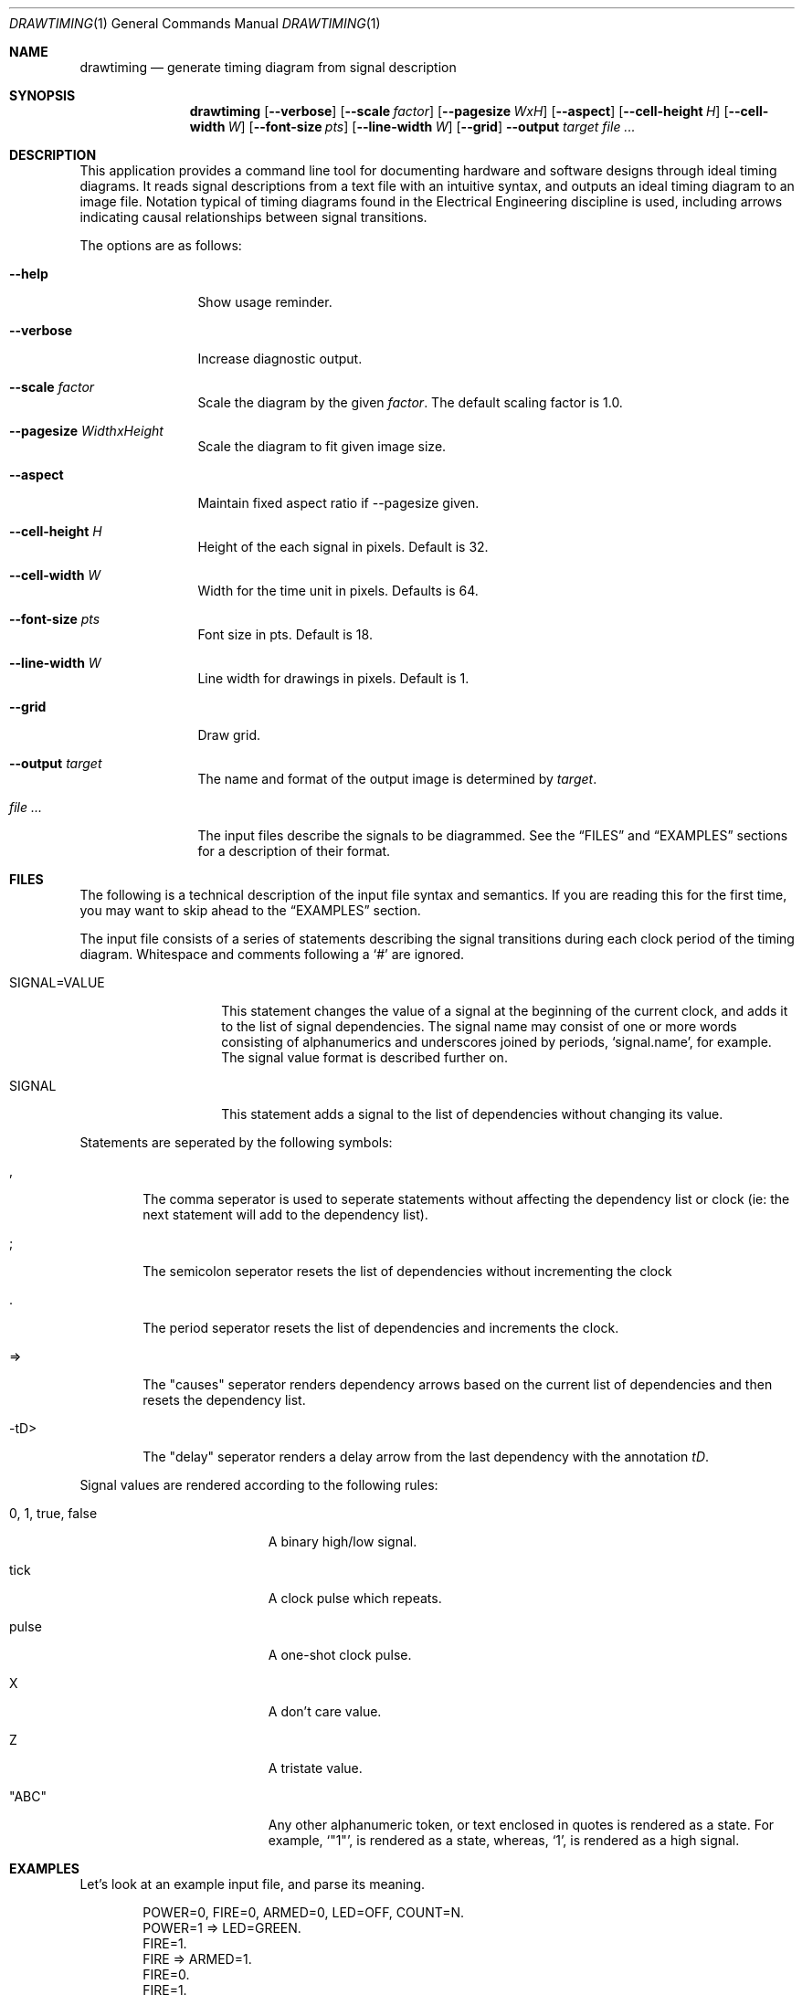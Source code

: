 .\" Copyright (c)2004 by Edward Counce, All rights reserved
.\" Copyright (c)2006-2007 by Salvador E. Tropea, All rights reserved
.\" This file is part of drawtiming.
.\"
.\" Drawtiming is free software; you can redistribute it and/or modify
.\" it under the terms of the GNU General Public License as published by
.\" the Free Software Foundation; either version 2 of the License, or
.\" (at your option) any later version.
.\"
.\" Drawtiming is distributed in the hope that it will be useful,
.\" but WITHOUT ANY WARRANTY; without even the implied warranty of
.\" MERCHANTABILITY or FITNESS FOR A PARTICULAR PURPOSE.  See the
.\" GNU General Public License for more details.
.\"
.\" You should have received a copy of the GNU General Public License
.\" along with drawtiming; if not, write to the Free Software
.\" Foundation, Inc., 59 Temple Place, Suite 330, Boston, MA  02111-1307  USA
.\"
.Dd April 13, 2005
.Dt DRAWTIMING 1
.Os
.Sh NAME
.Nm drawtiming
.Nd generate timing diagram from signal description
.Sh SYNOPSIS
.Nm
.Op Fl -verbose
.Op Fl -scale Ar factor
.Op Fl -pagesize Ar WxH
.Op Fl -aspect
.Op Fl -cell-height Ar H
.Op Fl -cell-width Ar W
.Op Fl -font-size Ar pts
.Op Fl -line-width Ar W
.Op Fl -grid
.Fl -output Ar target
.Ar
.Sh DESCRIPTION
This application provides a command line tool for documenting hardware
and software designs through ideal timing diagrams.  It reads signal
descriptions from a text file with an intuitive syntax, and outputs an
ideal timing diagram to an image file.  Notation typical of timing
diagrams found in the Electrical Engineering discipline is used,
including arrows indicating causal relationships between signal
transitions.
.Pp
The options are as follows:
.Bl -tag -width Fl
.It Fl -help
Show usage reminder.
.It Fl -verbose
Increase diagnostic output.
.It Fl -scale Ar factor
Scale the diagram by the given
.Ar factor .
The default scaling factor is 1.0.
.It Fl -pagesize Ar WidthxHeight
Scale the diagram to fit given image size.
.It Fl -aspect
Maintain fixed aspect ratio if --pagesize given.
.It Fl -cell-height Ar H
Height of the each signal in pixels. Default is 32.
.It Fl -cell-width Ar W
Width for the time unit in pixels. Defaults is 64.
.It Fl -font-size Ar pts
Font size in pts. Default is 18.
.It Fl -line-width Ar W
Line width for drawings in pixels. Default is 1.
.It Fl -grid
Draw grid.
.It Fl -output Ar target
The name and format of the output image is determined by
.Ar target .
.It Ar
The input files describe the signals to be diagrammed.  See the
.Sx FILES
and
.Sx EXAMPLES
sections for a description of their format.
.El
.Sh FILES
The following is a technical description of the input file syntax and
semantics.  If you are reading this for the first time, you may want
to skip ahead to the 
.Sx EXAMPLES
section.
.Pp
The input file consists of a series of statements describing the
signal transitions during each clock period of the timing diagram.
Whitespace and comments following a 
.Ql #
are ignored.
.Pp
.Bl -tag -width "SIGNAL=VALUE"
.It SIGNAL=VALUE
This statement changes the value of a signal at the beginning of the
current clock, and adds it to the list of signal dependencies.  The
signal name may consist of one or more words consisting of
alphanumerics and underscores joined by periods, 
.Ql signal.name ,
for example.  The signal value format is described further on.
.It SIGNAL
This statement adds a signal to the list of dependencies without
changing its value.
.El
.Pp
Statements are seperated by the following symbols:
.Bl -tag -width "-tD>"
.It ,
The comma seperator is used to seperate statements without
affecting the dependency list or clock (ie: the next statement will
add to the dependency list).
.It ;
The semicolon seperator resets the list of dependencies without
incrementing the clock
.It .
The period seperator resets the list of dependencies and
increments the clock.
.It =>
The "causes" seperator renders dependency arrows based on the
current list of dependencies and then resets the dependency list.
.It -tD>
The "delay" seperator renders a delay arrow from the last dependency
with the annotation 
.Em tD .
.El
.Pp
Signal values are rendered according to the following rules:
.Bl -tag -width "0, 1, true, false"
.It 0 , 1 , true , false
A binary high/low signal.
.It tick
A clock pulse which repeats.
.It pulse
A one-shot clock pulse.
.It X
A don't care value.
.It Z
A tristate value.
.It Qq ABC
Any other alphanumeric token, or text enclosed in quotes is rendered
as a state.  For example, 
.Ql Qq 1 ,
is rendered as a state, whereas,
.Ql 1 ,
is rendered as a high signal.
.El
.Sh EXAMPLES
Let's look at an example input file, and parse its meaning.
.Pp
.Bd -literal -offset indent
POWER=0, FIRE=0, ARMED=0, LED=OFF, COUNT=N.
POWER=1 => LED=GREEN.
FIRE=1. 
FIRE => ARMED=1.
FIRE=0.
FIRE=1.
FIRE, ARMED => LED=RED;
FIRE => COUNT="N+1".
.Ed
.Pp
This input file descibes the changes in five signals over a period of
seven clock cycles.  The end of each clock cycle is indicated with a
period.  For example, the following line indicates a single signal,
named
.Ql FIRE
became true during a clock cycle:
.Pp
.Dl FIRE=1.
.Pp
The first clock period of the input file provides the initial value
for all signals to be diagrammed.  The signals will appear on the
timing diagram in the order they first appear in the input file.
Signals are assumed to have the
.Qq don't care
value if their initial value is not given.  
.Pp
Independent signal transitions which occur simultaneously are normally
seperated by commas. Since signals aren't normally expected to change
simultaneously, the initial state is a good example of this:
.Pp
.Dl POWER=0, FIRE=0, ARMED=0, LED=OFF, COUNT=N.
.Pp 
Dependencies can also be indicated for a signal transition.
Dependencies are rendered as arrows on the timing diagram from the
last change in each dependency to the dependent signal transition.
Here, the previous change in the state of
.Ql FIRE
causes a change in the 
.Ql ARMED
signal.
.Pp
.Dl FIRE => ARMED=1.
.Pp
To indicate that a change in one signal causes an immediate change in
another signal, list both signal changes in the same clock period:
.Pp
.Dl POWER=1 => LED=GREEN.
.Pp
For signal state changes with multiple dependencies, seperate the
dependencies with commas:
.Pp
.Dl FIRE, ARMED => LED=RED.
.Pp
Sometimes, a single dependency causes multiple independent signals to
change.  Use a semicolon to start a new list of dependencies.
Modifying the previous line to indicate that
.Ql FIRE
also causes 
.Ql COUNT
to increment yields:
.Pp
.Dl FIRE, ARMED => LED=RED;
.Dl FIRE => COUNT="N+1".
.Pp
You can find this example and others along with their generated timing
diagrams on the homepage for
.Nm
at
.Ql http://drawtiming.sourceforge.net .
.Sh DIAGNOSTICS
Exit status is 0 on success, and 2 if the command
fails.
.Sh COMPATIBILITY
The
.Nm
command has been tested on FreeBSD, Linux, and Cygwin.
.Sh AUTHORS
This software package was written by
.An Edward Counce Aq ecounce@users.sourceforge.net
Additional modifications by
.An Salvador E. Tropea Aq set@users.sourceforge.net
.An Daniel Beer
.Sh BUGS
None reported.
